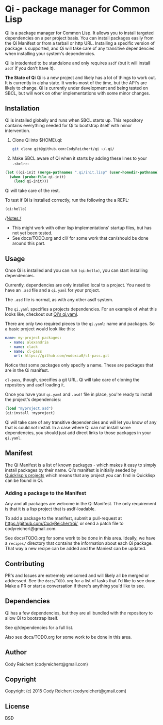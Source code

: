 * Qi  - package manager for Common Lisp

Qi is a package manager for Common Lisp. It allows you to install
targeted dependencies on a per project basis. You can install packages
easily from the Qi Manifest or from a tarball or http URL. Installing
a specific version of package is supported, and Qi will take care of
any transitive dependencies when installing your system's dependencies.

Qi is intedented to be standalone and only requires =asdf= (but it
will install =asdf= if you don't have it).

*The State of Qi*
Qi is a new project and likely has a lot of things to work out. It is
currently in alpha state. It works most of the time, but the API's are
likely to change. Qi is currently under development and being tested
on SBCL, but will work on other implementations with some minor
changes.


** Installation
   Qi is installed globally and runs when SBCL starts up. This
   repository contains everything needed for Qi to bootstrap itself
   with minor intervention.

   1) Clone Qi into $HOME/.qi:

      #+BEGIN_SRC sh
        git clone git@github.com:CodyReichert/qi ~/.qi/
      #+END_SRC

   2) Make SBCL aware of Qi when it starts by adding these lines to
      your =.sbclrc=:

   #+BEGIN_SRC lisp
     (let ((qi-init (merge-pathnames ".qi/init.lisp" (user-homedir-pathname))))
       (when (probe-file qi-init)
         (load qi-init)))
   #+END_SRC

   Qi will take care of the rest.

   To test if Qi is installed correctly, run the following the a REPL:
   #+BEGIN_SRC lisp
     (qi:hello)
   #+END_SRC

   /Notes:/
   - This might work with other lisp implementations' startup files,
     but has not yet been tested.
   - See docs/TODO.org and cli/ for some work that can/should be done
     around this part.


** Usage
   Once Qi is installed and you can run =(qi:hello)=, you can start
   installing dependencies.

   Currently, dependencies are only installed local to a project. You
   need to have an =.asd= file and a =qi.yaml= for your project.

   The =.asd= file is normal, as with any other asdf system.

   The =qi.yaml= specifies a projects dependencies. For an example of
   what this looks like, checkout out [[https://github.com/codyreichert/qi][Qi's qi.yaml]].

   There are only two required pieces to the =qi.yaml=: name and
   packages. So a basic project would look like this:

    #+BEGIN_SRC yaml
      name: my-project packages:
        - name: alexandria
        - name: clack
        - name: cl-pass
          url: https://github.com/eudoxia0/cl-pass.git
    #+END_SRC

   Notice that some packages only specify a name. These are packages
   that are in the Qi manifest.

   =cl-pass=, though, specifies a git URL. Qi will take care of
   cloning the repository and asdf loading it.

   Once you have your =qi.yaml= and =.asdf= file in place, you're
   ready to install the project's dependencies:

   #+BEGIN_SRC lisp
     (load "myproject.asd")
     (qi:install :myproject)
   #+END_SRC

   Qi will take care of any transitive dependencies and will let you
   know of any that is could /not/ install. In a case where Qi can not
   install some dependencies, you should just add direct links to
   those packages in your =qi.yaml=.


** Manifest
   The Qi Manifest is a list of known packages - which makes it easy
   to simply install packages by their name. Qi's manifest is
   initially seeded by [[https://github.com/quicklisp/quicklisp-projects/][Quicklisp's projects]] which means that any
   project you can find in Quicklisp can be found in Qi.

*** Adding a package to the Manifest
    Any and all packages are welcome in the Qi Manifest. The only
    requirement is that it is a lisp project that is asdf-loadable.

    To add a package to the manifest, submit a pull-request at
    https://github.com/CodyReichert/qi/, or send a patch file to
    codyreichert@gmail.com.

    See docs/TODO.org for some work to be done in this area. Ideally,
    we have a =recipes/= directory that contains the information about
    each Qi package. That way a new recipe can be added and the
    Maniest can be updated.


** Contributing
   PR's and Issues are extremely welcomed and will likely all be
   merged or addressed. See the =docs/TODO.org= for a list of tasks
   that I'd like to see done. Make a PR or start a conversation if
   there's anything you'd like to see.


** Dependencies
   Qi has a few dependencies, but they are all bundled with the
   repository to allow Qi to bootstrap itself.

   See qi/dependencies for a full list.

   Also see docs/TODO.org for some work to be done in this area.


** Author
   Cody Reichert (codyreichert@gmail.com)


** Copyright
   Copyright (c) 2015 Cody Reichert (codyreichert@gmail.com)


** License
   BSD
